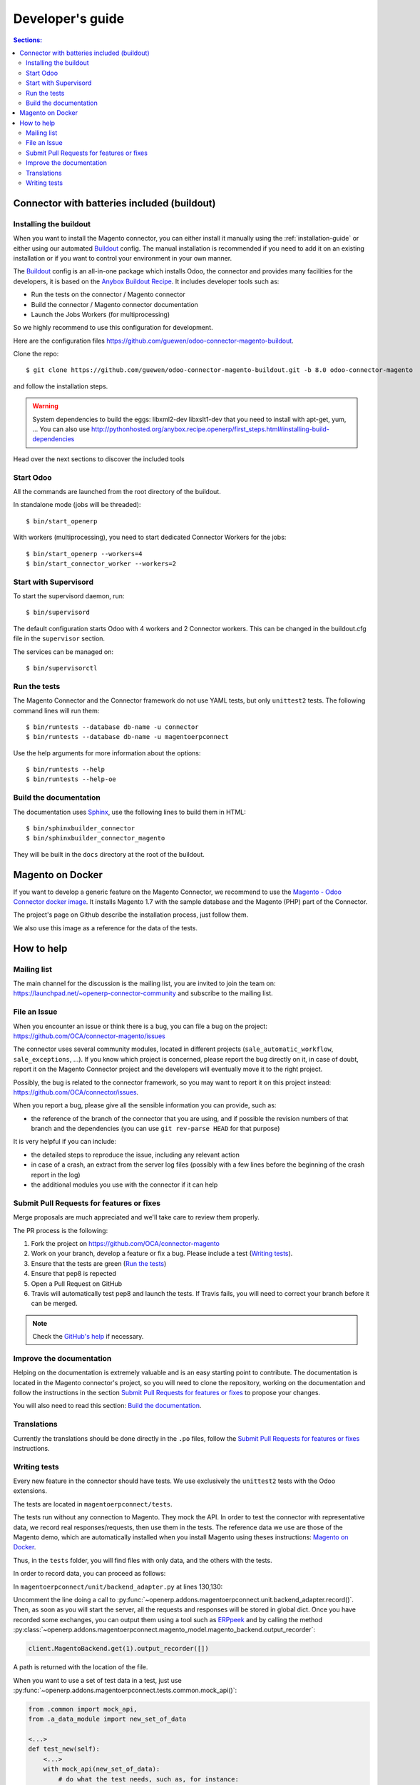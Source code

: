 .. _contribute:

#################
Developer's guide
#################

.. contents:: Sections:
   :local:
   :backlinks: top

.. _installation-with-buildout:

********************************************
Connector with batteries included (buildout)
********************************************

Installing the buildout
=======================

When you want to install the Magento connector, you can either install it manually
using the :ref:`installation-guide` or either using our automated Buildout_ config.
The manual installation is recommended if you need to add it on an existing
installation or if you want to control your environment in your own manner.

The Buildout_ config is an all-in-one package which installs Odoo, the
connector and provides many facilities for the developers,
it is based on the `Anybox Buildout Recipe`_.
It includes developer tools such as:

* Run the tests on the connector / Magento connector
* Build the connector / Magento connector documentation
* Launch the Jobs Workers (for multiprocessing)

So we highly recommend to use this configuration for development.

Here are the configuration files https://github.com/guewen/odoo-connector-magento-buildout.

Clone the repo::

    $ git clone https://github.com/guewen/odoo-connector-magento-buildout.git -b 8.0 odoo-connector-magento

and follow the installation steps.

.. warning:: System dependencies to build the eggs: libxml2-dev libxslt1-dev
             that you need to install with apt-get, yum, ...
             You can also use http://pythonhosted.org/anybox.recipe.openerp/first_steps.html#installing-build-dependencies

Head over the next sections to discover the included tools

.. _Buildout: http://www.buildout.org
.. _`Anybox Buildout Recipe`: https://pypi.python.org/pypi/anybox.recipe.openerp

Start Odoo
==========

All the commands are launched from the root directory of the buildout.

In standalone mode (jobs will be threaded)::

    $ bin/start_openerp

With workers (multiprocessing), you need to start dedicated Connector Workers for the jobs::

    $ bin/start_openerp --workers=4
    $ bin/start_connector_worker --workers=2

Start with Supervisord
======================

To start the supervisord daemon, run::

    $ bin/supervisord

The default configuration starts Odoo with 4 workers and 2 Connector
workers. This can be changed in the buildout.cfg file in the ``supervisor`` section.

The services can be managed on::

    $ bin/supervisorctl

Run the tests
=============

The Magento Connector and the Connector framework do not use YAML tests, but only
``unittest2`` tests. The following command lines will run them::

    $ bin/runtests --database db-name -u connector
    $ bin/runtests --database db-name -u magentoerpconnect

Use the help arguments for more information about the options::

    $ bin/runtests --help
    $ bin/runtests --help-oe

Build the documentation
=======================

The documentation uses Sphinx_, use the following lines to build them in HTML::

    $ bin/sphinxbuilder_connector
    $ bin/sphinxbuilder_connector_magento

They will be built in the ``docs`` directory at the root of the buildout.

.. _Sphinx: http://www.sphinx-doc.org

*****************
Magento on Docker
*****************

If you want to develop a generic feature on the Magento Connector, we
recommend to use the `Magento - Odoo Connector docker image`_.  It
installs Magento 1.7 with the sample database and the Magento (PHP) part
of the Connector.

The project's page on Github describe the installation process, just
follow them.

We also use this image as a reference for the data of the tests.

.. _`Magento - Odoo Connector docker image`: https://github.com/guewen/docker-magento

***********
How to help
***********

Mailing list
============

The main channel for the discussion is the mailing list, you are invited to
join the team on: https://launchpad.net/~openerp-connector-community and
subscribe to the mailing list.

File an Issue
=============

When you encounter an issue or think there is a bug, you can file a bug on the
project: https://github.com/OCA/connector-magento/issues

The connector uses several community modules, located in different projects
(``sale_automatic_workflow``, ``sale_exceptions``, ...). If you know which
project is concerned, please report the bug directly on it, in case of doubt,
report it on the Magento Connector project and the developers will eventually
move it to the right project.

Possibly, the bug is related to the connector framework, so you may want to report
it on this project instead: https://github.com/OCA/connector/issues.

When you report a bug, please give all the sensible information you can provide, such as:

* the reference of the branch of the connector that you are using, and if
  possible the revision numbers of that branch and the dependencies (you can
  use ``git rev-parse HEAD`` for that purpose)

It is very helpful if you can include:

* the detailed steps to reproduce the issue, including any relevant action
* in case of a crash, an extract from the server log files (possibly with a
  few lines before the beginning of the crash report in the log)
* the additional modules you use with the connector if it can help

Submit Pull Requests for features or fixes
==========================================

Merge proposals are much appreciated and we'll take care to review them properly.

The PR process is the following:

1. Fork the project on https://github.com/OCA/connector-magento
#. Work on your branch, develop a feature or fix a bug. Please include a test (`Writing tests`_).
#. Ensure that the tests are green (`Run the tests`_)
#. Ensure that pep8 is repected
#. Open a Pull Request on GitHub
#. Travis will automatically test pep8 and launch the tests. If Travis fails,
   you will need to correct your branch before it can be merged.

.. note:: Check the `GitHub's help <https://help.github.com/articles/fork-a-repo>`_
          if necessary.


Improve the documentation
=========================

Helping on the documentation is extremely valuable and is an easy starting
point to contribute. The documentation is located in the Magento connector's
project, so you will need to clone the repository, working on the documentation and
follow the instructions in the section `Submit Pull Requests for features or
fixes`_ to propose your changes.

You will also need to read this section: `Build the documentation`_.

Translations
============

Currently the translations should be done directly in the ``.po`` files, follow
the `Submit Pull Requests for features or fixes`_ instructions.

Writing tests
=============

Every new feature in the connector should have tests. We use exclusively the
``unittest2`` tests with the Odoo extensions.

The tests are located in ``magentoerpconnect/tests``.

The tests run without any connection to Magento. They mock the API.  In order
to test the connector with representative data, we record real
responses/requests, then use them in the tests. The reference data we use are
those of the Magento demo, which are automatically installed when you install
Magento using theses instructions: `Magento on Docker`_.

Thus, in the ``tests`` folder, you will find files with only data, and the
others with the tests.

In order to record data, you can proceed as follows:

In ``magentoerpconnect/unit/backend_adapter.py`` at lines 130,130:

.. code-block:: python
   :emphasize-lines: 7,8

    def _call(self, method, arguments):
        try:
            with magentolib.API(self.magento.location,
                                self.magento.username,
                                self.magento.password) as api:
                result = api.call(method, arguments)
                # Uncomment to record requests/responses in ``recorder``
                # record(method, arguments, result)
                _logger.debug("api.call(%s, %s) returned %s",
                              method, arguments, result)
                return result

Uncomment the line doing a call to :py:func:`~openerp.addons.magentoerpconnect.unit.backend_adapter.record()`.
Then, as soon as you will start the server, all the requests and responses
will be stored in global dict. Once you have recorded some exchanges, you can
output them using a tool such as `ERPpeek`_ and by calling the method
:py:class:`~openerp.addons.magentoerpconnect.magento_model.magento_backend.output_recorder`:

.. code-block:: python

    client.MagentoBackend.get(1).output_recorder([])

A path is returned with the location of the file.

When you want to use a set of test data in a test, just use
:py:func:`~openerp.addons.magentoerpconnect.tests.common.mock_api()`:

.. code-block:: python

    from .common import mock_api,
    from .a_data_module import new_set_of_data

    <...>
    def test_new(self):
        <...>
        with mock_api(new_set_of_data):
            # do what the test needs, such as, for instance:
            import_batch(self.session, 'magento.website', backend_id)

See how to `Run the tests`_

Useful links:

* unittest documentation: http://docs.python.org/dev/library/unittest.html
* Odoo's documentation on tests: https://doc.openerp.com/trunk/server/05_test_framework/

.. _`ERPpeek`: https://erppeek.readthedocs.org/en/latest/
